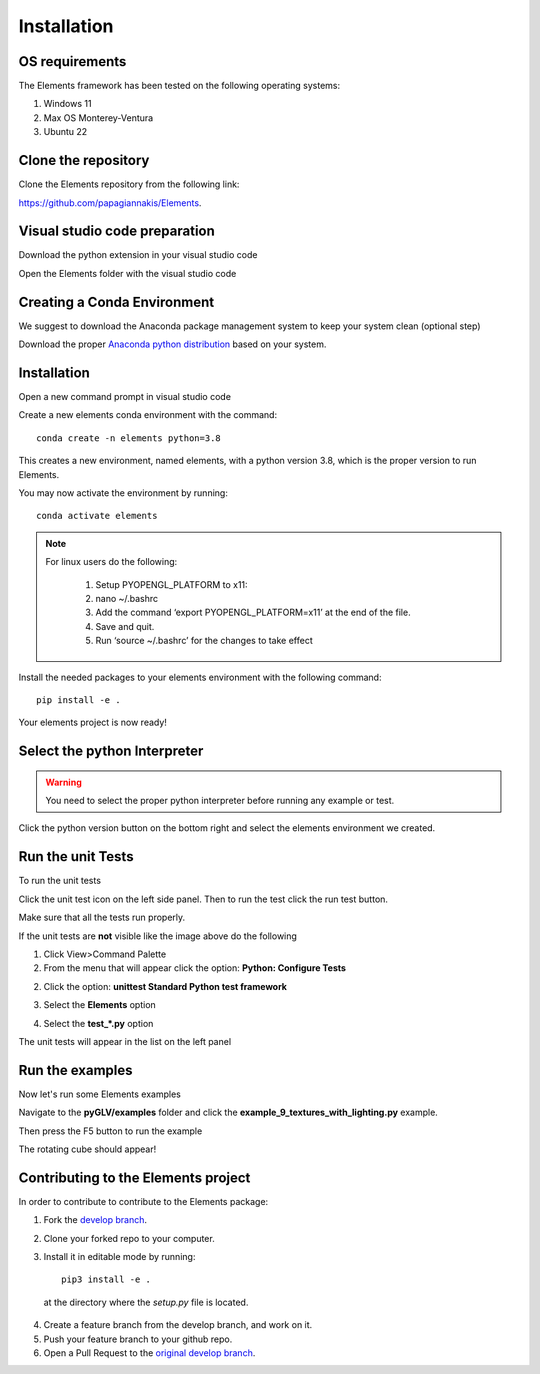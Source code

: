 Installation
============

OS requirements
------------------------------

The Elements framework has been tested on the following operating systems:

1. Windows 11
2. Max OS Monterey-Ventura
3. Ubuntu 22


Clone the repository
------------------------------

Clone the Elements repository from the following link: 

`https://github.com/papagiannakis/Elements <https://github.com/papagiannakis/Elements>`_.


Visual studio code preparation
--------------------------------

Download the python extension in your visual studio code

.. image:: img/pythonExtension.png
    :align: center


Open the Elements folder with the visual studio code


Creating a Conda Environment
----------------------------------------

We suggest to download the Anaconda package management system to keep your system clean (optional step)

Download the proper `Anaconda python distribution <https://www.anaconda.com/distribution/#download-section>`_ based on your system.


Installation
--------------------------------

Open a new command prompt in visual studio code

.. image:: img/cmd.png
    :align: center

Create a new elements conda environment with the command::

    conda create -n elements python=3.8

This creates a new environment, named elements, with a python version 3.8, which is the proper version to run Elements.

You may now activate the environment by running::

    conda activate elements

.. note::
   For linux users do the following:

    1. Setup PYOPENGL_PLATFORM to x11:
    2. nano ~/.bashrc
    3. Add the command ‘export PYOPENGL_PLATFORM=x11’ at the end of the file.
    4. Save and quit.
    5. Run ‘source ~/.bashrc’ for the changes to take effect 


Install the needed packages to your elements environment with the following command::

    pip install -e .

.. image:: img/pipInstall.png
    :align: center

Your elements project is now ready!


Select the python Interpreter
--------------------------------

.. warning::
   You need to select the proper python interpreter before running any example or test.


Click the python version button on the bottom right and select the elements environment we created.

.. image:: img/runExample.png
    :align: center

Run the unit Tests
--------------------------------

To run the unit tests 

Click the unit test icon on the left side panel. Then to run the test click the run test button.

.. image:: img/unitTests.png
    :align: center

Make sure that all the tests run properly.

If the unit tests are **not** visible like the image above do the following

1. Click View>Command Palette

2. From the menu that will appear click the option: **Python: Configure Tests**

.. image:: img/test1.png
    :align: center

2. Click the option: **unittest Standard Python test framework**

.. image:: img/test2.png
    :align: center

3. Select the **Elements** option

.. image:: img/test3.png
    :align: center

4. Select the **test_*.py** option

.. image:: img/test4.png
    :align: center

The unit tests will appear in the list on the left panel

Run the examples
--------------------------------

Now let's run some Elements examples

Navigate to the **pyGLV/examples** folder and click the **example_9_textures_with_lighting.py** example.

Then press the F5 button to run the example


.. image:: img/rotatingCube.png
    :align: center


The rotating cube should appear!

Contributing to the Elements project
---------------------------------------

In order to contribute to contribute to the Elements package: 

1. Fork the `develop branch <https://github.com/papagiannakis/Elements>`_.
2. Clone your forked repo to your computer.
3. Install it in editable mode by running::

    pip3 install -e .

  at the directory where the `setup.py` file is located. 
  
4. Create a feature branch from the develop branch, and work on it. 
5. Push your feature branch to your github repo. 
6. Open a Pull Request to the `original develop branch <https://github.com/papagiannakis/Elements>`_.


